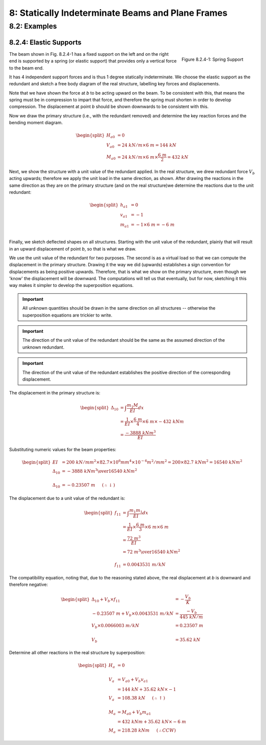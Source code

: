 8: Statically Indeterminate Beams and Plane Frames
=====================================================

8.2: Examples
---------------

8.2.4: Elastic Supports
...........................

.. figure:: elastic-support-1.png
   :align: right

   Figure 8.2.4-1: Spring Support

The beam shown in Fig. 8.2.4-1 has a fixed support on the left and on the right end is supported by a spring (or elastic support) that provides only a vertical force to the beam end.

It has 4 independent support forces and is thus 1 degree statically indeterminate.  We choose the elastic support as the redundant and sketch a free body diagram of the real structure, labelling key forces and displacements.

Note that we have shown the force at *b* to be acting upward on the beam.  To be consistent with this, that means the spring must be in compression to impart that force, and therefore the spring must shorten in order to develop compression.  The displacement at point *b* should be shown downwards to be consistent with this.

Now we draw the primary structure (i.e., with the redundant removed) and determine the key reaction forces and the bending moment diagram.

.. math::

   \begin{split}
   H_{a0} &= 0\\
   V_{a0} &= 24~kN/m \times 6~m = 144~kN\\
   M_{a0} &= 24~kN/m \times 6~m \times \frac{6~m}{2} = 432~kN
   \end{split}

Next, we show the structure with a unit value of the redundant applied.  In the real structure, 
we drew redundant force :math:`V_b` acting upwards; therefore we apply the unit load in the same direction, as shown. After drawing the reactions in the same direction as they are on the primary structure (and on the real structure)we determine the reactions due to the unit redundant:

.. math::

   \begin{split}
   h_{a1} &= 0\\
   v_{a1} &= -1\\
   m_{a1} &= -1 \times 6~m = -6~m\\
   \end{split}

Finally, we sketch deflected shapes on all structures.  Starting with the unit value of the redundant, plainly that will result in an upward displacement of point *b*, so that is what we draw.

We use the unit value of the redundant for two purposes.  The second is as a virtual load so that we can compute the displacement in the primary structure.  Drawing it the way we did (upwards) establishes a sign convention for displacements as being positive upwards.  Therefore, that is what we show on the primary structure, even though we 'know' the displacement will be downward.  The computations will tell us that eventually, but for now, sketching it this way makes it simpler to develop the superposition equations.

.. IMPORTANT::

   All unknown quantities should be drawn in the same direction on all structures -- otherwise the superposition equations are trickier to write.

.. IMPORTANT::

   The direction of the unit value of the redundant should be the same as the assumed direction of the unknown redundant.

.. IMPORTANT::

   The direction of the unit value of the redundant establishes the positive direction of the corresponding displacement.


The displacement in the primary structure is:

.. math::

   \begin{split}
   \Delta_{10} &= \int \frac{m_1 M}{EI} dx\\
               & = \frac{1}{EI}\times\frac{6~m}{4} \times 6~m \times -432~kNm\\
               & = \frac{-3888~kNm^3}{EI}
   \end{split}

Substituting numeric values for the beam properties:

.. math::
   \begin{split}
   EI &= 200~kN/mm^2 \times 82.7\times10^6mm^4 \times10^{-6}m^2/mm^2 = 200\times82.7~kNm^2 = 16540~kNm^2\\
   \Delta_{10} &= {{-3888~kNm^3}\over{16540~kNm^2}}\\
   \\
   \Delta_{10} &= -0.23507~m~~~~~(\therefore\downarrow)
   \end{split}

The displacement due to a unit value of the redundant is:

.. math::

   \begin{split}
   f_{11} &= \int \frac{m_1 m_1}{EI} dx\\
          &= \frac{1}{EI} \times \frac{6~m}{3} \times 6~m \times 6~m\\
          &= \frac{72~m^3}{EI}\\
          &= {{72~m^3}\over{16540~kNm^2}}\\
   \\
   f_{11} &= 0.0043531~m/kN
   \end{split}

The compatibility equation, noting that, due to the reasoning stated above, the real displacement at *b* is downward and therefore negative:

.. math::
  
   \begin{split}
   \Delta_{10} + V_b \times f_{11} &= -\frac{V_b}{K}\\
   -0.23507~m + V_b\times 0.0043531~m/kN &= \frac{-V_b}{445~kN/m}\\
   V_b\times 0.0066003~m/kN &= 0.23507~m\\
   \\
   V_b &= 35.62~kN
   \end{split}

Determine all other reactions in the real structure by superposition:

.. math::

   \begin{split}
   H_a &= 0\\
   \\
   V_a &= V_{a0} + V_b v_{a1} \\
       &= 144~kN + 35.62~kN\times-1\\
   V_a &= 108.38~kN~~~~~(\therefore\uparrow)\\
   \\
   M_a &= M_{a0} + V_b m_{a1}\\
       &= 432~kNm + 35.62~kN\times -6~m \\
   M_a &= 218.28~kNm ~~~~~(\therefore CCW)
   \end{split}
   
